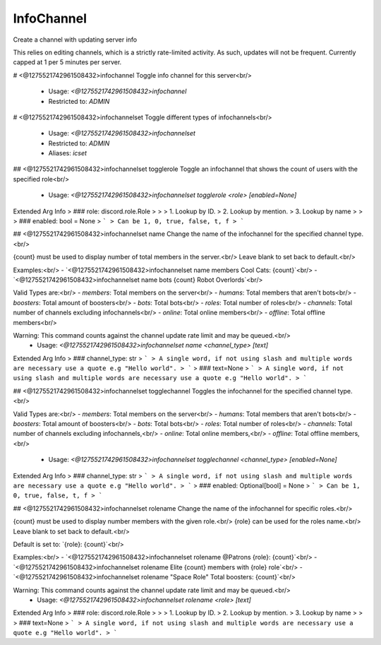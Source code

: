 InfoChannel
===========

Create a channel with updating server info

This relies on editing channels, which is a strictly rate-limited activity.
As such, updates will not be frequent. Currently capped at 1 per 5 minutes per server.

# <@1275521742961508432>infochannel
Toggle info channel for this server<br/>
 - Usage: `<@1275521742961508432>infochannel`
 - Restricted to: `ADMIN`


# <@1275521742961508432>infochannelset
Toggle different types of infochannels<br/>
 - Usage: `<@1275521742961508432>infochannelset`
 - Restricted to: `ADMIN`
 - Aliases: `icset`


## <@1275521742961508432>infochannelset togglerole
Toggle an infochannel that shows the count of users with the specified role<br/>
 - Usage: `<@1275521742961508432>infochannelset togglerole <role> [enabled=None]`
Extended Arg Info
> ### role: discord.role.Role
> 
> 
>     1. Lookup by ID.
>     2. Lookup by mention.
>     3. Lookup by name
> 
>     
> ### enabled: bool = None
> ```
> Can be 1, 0, true, false, t, f
> ```


## <@1275521742961508432>infochannelset name
Change the name of the infochannel for the specified channel type.<br/>

{count} must be used to display number of total members in the server.<br/>
Leave blank to set back to default.<br/>

Examples:<br/>
- `<@1275521742961508432>infochannelset name members Cool Cats: {count}`<br/>
- `<@1275521742961508432>infochannelset name bots {count} Robot Overlords`<br/>

Valid Types are:<br/>
- `members`: Total members on the server<br/>
- `humans`: Total members that aren't bots<br/>
- `boosters`: Total amount of boosters<br/>
- `bots`: Total bots<br/>
- `roles`: Total number of roles<br/>
- `channels`: Total number of channels excluding infochannels<br/>
- `online`: Total online members<br/>
- `offline`: Total offline members<br/>

Warning: This command counts against the channel update rate limit and may be queued.<br/>
 - Usage: `<@1275521742961508432>infochannelset name <channel_type> [text]`
Extended Arg Info
> ### channel_type: str
> ```
> A single word, if not using slash and multiple words are necessary use a quote e.g "Hello world".
> ```
> ### text=None
> ```
> A single word, if not using slash and multiple words are necessary use a quote e.g "Hello world".
> ```


## <@1275521742961508432>infochannelset togglechannel
Toggles the infochannel for the specified channel type.<br/>

Valid Types are:<br/>
- `members`: Total members on the server<br/>
- `humans`: Total members that aren't bots<br/>
- `boosters`: Total amount of boosters<br/>
- `bots`: Total bots<br/>
- `roles`: Total number of roles<br/>
- `channels`: Total number of channels excluding infochannels,<br/>
- `online`: Total online members,<br/>
- `offline`: Total offline members,<br/>
 - Usage: `<@1275521742961508432>infochannelset togglechannel <channel_type> [enabled=None]`
Extended Arg Info
> ### channel_type: str
> ```
> A single word, if not using slash and multiple words are necessary use a quote e.g "Hello world".
> ```
> ### enabled: Optional[bool] = None
> ```
> Can be 1, 0, true, false, t, f
> ```


## <@1275521742961508432>infochannelset rolename
Change the name of the infochannel for specific roles.<br/>

{count} must be used to display number members with the given role.<br/>
{role} can be used for the roles name.<br/>
Leave blank to set back to default.<br/>

Default is set to: `{role}: {count}`<br/>

Examples:<br/>
- `<@1275521742961508432>infochannelset rolename @Patrons {role}: {count}`<br/>
- `<@1275521742961508432>infochannelset rolename Elite {count} members with {role} role`<br/>
- `<@1275521742961508432>infochannelset rolename "Space Role" Total boosters: {count}`<br/>

Warning: This command counts against the channel update rate limit and may be queued.<br/>
 - Usage: `<@1275521742961508432>infochannelset rolename <role> [text]`
Extended Arg Info
> ### role: discord.role.Role
> 
> 
>     1. Lookup by ID.
>     2. Lookup by mention.
>     3. Lookup by name
> 
>     
> ### text=None
> ```
> A single word, if not using slash and multiple words are necessary use a quote e.g "Hello world".
> ```


